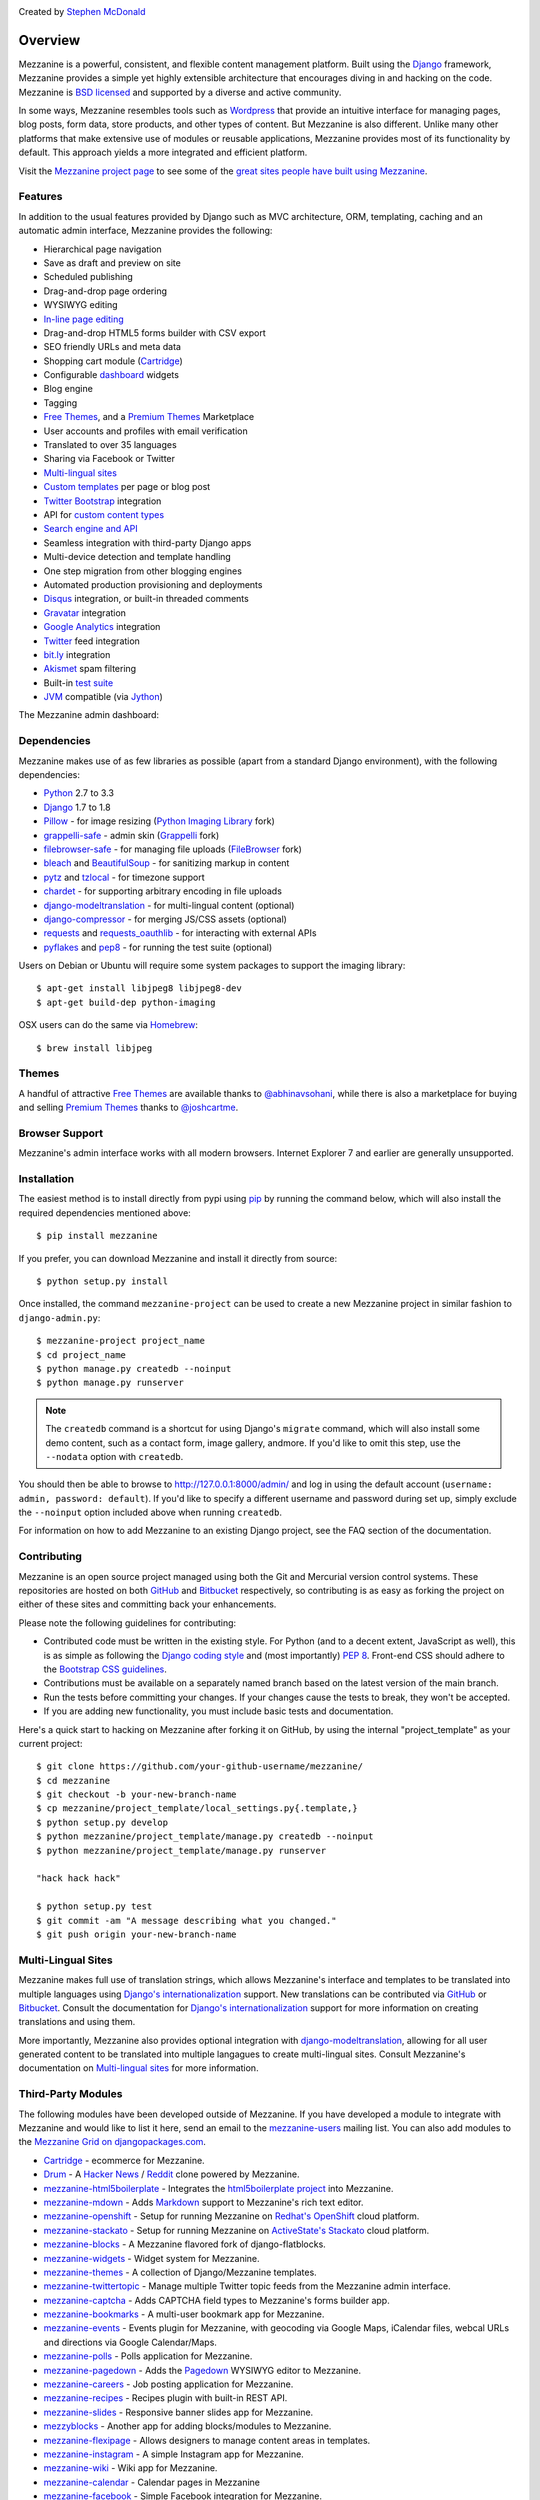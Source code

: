 .. image:: https://secure.travis-ci.org/stephenmcd/mezzanine.png?branch=master
   :target: http://travis-ci.org/#!/stephenmcd/mezzanine

Created by `Stephen McDonald <http://twitter.com/stephen_mcd>`_

========
Overview
========

Mezzanine is a powerful, consistent, and flexible content management
platform. Built using the `Django`_ framework, Mezzanine provides a
simple yet highly extensible architecture that encourages diving in
and hacking on the code. Mezzanine is `BSD licensed`_ and supported by
a diverse and active community.

In some ways, Mezzanine resembles tools such as `Wordpress`_ that
provide an intuitive interface for managing pages, blog posts, form
data, store products, and other types of content. But Mezzanine is
also different. Unlike many other platforms that make extensive use of
modules or reusable applications, Mezzanine provides most of its
functionality by default. This approach yields a more integrated and
efficient platform.

Visit the `Mezzanine project page`_ to see some of the `great sites
people have built using Mezzanine`_.

Features
========

In addition to the usual features provided by Django such as MVC
architecture, ORM, templating, caching and an automatic admin
interface, Mezzanine provides the following:

* Hierarchical page navigation
* Save as draft and preview on site
* Scheduled publishing
* Drag-and-drop page ordering
* WYSIWYG editing
* `In-line page editing`_
* Drag-and-drop HTML5 forms builder with CSV export
* SEO friendly URLs and meta data
* Shopping cart module (`Cartridge`_)
* Configurable `dashboard`_ widgets
* Blog engine
* Tagging
* `Free Themes`_, and a `Premium Themes`_ Marketplace
* User accounts and profiles with email verification
* Translated to over 35 languages
* Sharing via Facebook or Twitter
* `Multi-lingual sites`_
* `Custom templates`_ per page or blog post
* `Twitter Bootstrap`_ integration
* API for `custom content types`_
* `Search engine and API`_
* Seamless integration with third-party Django apps
* Multi-device detection and template handling
* One step migration from other blogging engines
* Automated production provisioning and deployments
* `Disqus`_ integration, or built-in threaded comments
* `Gravatar`_ integration
* `Google Analytics`_ integration
* `Twitter`_ feed integration
* `bit.ly`_ integration
* `Akismet`_ spam filtering
* Built-in `test suite`_
* `JVM`_ compatible (via `Jython`_)

The Mezzanine admin dashboard:

.. image:: http://mezzanine.jupo.org/docs/_images/dashboard.png

Dependencies
============

Mezzanine makes use of as few libraries as possible (apart from a
standard Django environment), with the following dependencies:

* `Python`_ 2.7 to 3.3
* `Django`_ 1.7 to 1.8
* `Pillow`_ - for image resizing (`Python Imaging Library`_ fork)
* `grappelli-safe`_ - admin skin (`Grappelli`_ fork)
* `filebrowser-safe`_ - for managing file uploads (`FileBrowser`_ fork)
* `bleach`_ and `BeautifulSoup`_ - for sanitizing markup in content
* `pytz`_ and `tzlocal`_ - for timezone support
* `chardet`_ - for supporting arbitrary encoding in file uploads
* `django-modeltranslation`_ - for multi-lingual content (optional)
* `django-compressor`_ - for merging JS/CSS assets (optional)
* `requests`_ and `requests_oauthlib`_ - for interacting with external APIs
* `pyflakes`_ and `pep8`_ - for running the test suite (optional)

Users on Debian or Ubuntu will require some system packages to support
the imaging library::

    $ apt-get install libjpeg8 libjpeg8-dev
    $ apt-get build-dep python-imaging

OSX users can do the same via `Homebrew`_::

    $ brew install libjpeg

Themes
======

A handful of attractive `Free Themes`_ are available thanks to
`@abhinavsohani`_, while there is also a marketplace for buying and
selling `Premium Themes`_ thanks to `@joshcartme`_.

Browser Support
===============

Mezzanine's admin interface works with all modern browsers.
Internet Explorer 7 and earlier are generally unsupported.

Installation
============

The easiest method is to install directly from pypi using `pip`_ by
running the command below, which will also install the required
dependencies mentioned above::

    $ pip install mezzanine

If you prefer, you can download Mezzanine and install it directly from
source::

    $ python setup.py install

Once installed, the command ``mezzanine-project`` can be used to
create a new Mezzanine project in similar fashion to
``django-admin.py``::

    $ mezzanine-project project_name
    $ cd project_name
    $ python manage.py createdb --noinput
    $ python manage.py runserver

.. note::

    The ``createdb`` command is a shortcut for using Django's
    ``migrate`` command, which will also install some demo content,
    such as a contact form, image gallery, andmore. If you'd like to
    omit this step, use the ``--nodata`` option with ``createdb``.

You should then be able to browse to http://127.0.0.1:8000/admin/ and
log in using the default account (``username: admin, password:
default``). If you'd like to specify a different username and password
during set up, simply exclude the ``--noinput`` option included above
when running ``createdb``.

For information on how to add Mezzanine to an existing Django project,
see the FAQ section of the documentation.

Contributing
============

Mezzanine is an open source project managed using both the Git and
Mercurial version control systems. These repositories are hosted on
both `GitHub`_ and `Bitbucket`_ respectively, so contributing is as
easy as forking the project on either of these sites and committing
back your enhancements.

Please note the following guidelines for contributing:

* Contributed code must be written in the existing style. For Python
  (and to a decent extent, JavaScript as well), this is as simple as
  following the `Django coding style`_ and (most importantly)
  `PEP 8`_. Front-end CSS should adhere to the
  `Bootstrap CSS guidelines`_.
* Contributions must be available on a separately named branch
  based on the latest version of the main branch.
* Run the tests before committing your changes. If your changes
  cause the tests to break, they won't be accepted.
* If you are adding new functionality, you must include basic tests
  and documentation.

Here's a quick start to hacking on Mezzanine after forking it on
GitHub, by using the internal "project_template" as your current
project::

    $ git clone https://github.com/your-github-username/mezzanine/
    $ cd mezzanine
    $ git checkout -b your-new-branch-name
    $ cp mezzanine/project_template/local_settings.py{.template,}
    $ python setup.py develop
    $ python mezzanine/project_template/manage.py createdb --noinput
    $ python mezzanine/project_template/manage.py runserver

    "hack hack hack"

    $ python setup.py test
    $ git commit -am "A message describing what you changed."
    $ git push origin your-new-branch-name


Multi-Lingual Sites
===================

Mezzanine makes full use of translation strings, which allows
Mezzanine's interface and templates to be translated into multiple
languages using `Django's internationalization`_ support. New
translations can be contributed via `GitHub`_ or `Bitbucket`_. Consult
the documentation for `Django's internationalization`_ support for more
information on creating translations and using them.

More importantly, Mezzanine also provides optional integration with
`django-modeltranslation`_, allowing for all user generated content to
be translated into multiple langagues to create multi-lingual sites.
Consult Mezzanine's documentation on `Multi-lingual sites`_ for more
information.

Third-Party Modules
===================

The following modules have been developed outside of Mezzanine. If you
have developed a module to integrate with Mezzanine and would like to
list it here, send an email to the `mezzanine-users`_ mailing list.
You can also add modules to the `Mezzanine Grid on djangopackages.com`_.

* `Cartridge`_ - ecommerce for Mezzanine.
* `Drum`_ - A `Hacker News`_ / `Reddit`_ clone powered by Mezzanine.
* `mezzanine-html5boilerplate`_ - Integrates the
  `html5boilerplate project`_  into Mezzanine.
* `mezzanine-mdown`_ - Adds `Markdown`_ support to Mezzanine's rich
  text editor.
* `mezzanine-openshift`_ - Setup for running Mezzanine on
  `Redhat's OpenShift`_ cloud platform.
* `mezzanine-stackato`_ - Setup for running Mezzanine on
  `ActiveState's Stackato`_ cloud platform.
* `mezzanine-blocks`_ - A Mezzanine flavored fork of
  django-flatblocks.
* `mezzanine-widgets`_ - Widget system for Mezzanine.
* `mezzanine-themes`_ - A collection of Django/Mezzanine templates.
* `mezzanine-twittertopic`_ - Manage multiple Twitter topic feeds
  from the Mezzanine admin interface.
* `mezzanine-captcha`_ - Adds CAPTCHA field types to Mezzanine's
  forms builder app.
* `mezzanine-bookmarks`_ - A multi-user bookmark app for Mezzanine.
* `mezzanine-events`_ - Events plugin for Mezzanine, with geocoding
  via Google Maps, iCalendar files, webcal URLs and directions via
  Google Calendar/Maps.
* `mezzanine-polls`_ - Polls application for Mezzanine.
* `mezzanine-pagedown`_ - Adds the `Pagedown`_ WYSIWYG editor to
  Mezzanine.
* `mezzanine-careers`_ - Job posting application for Mezzanine.
* `mezzanine-recipes`_ - Recipes plugin with built-in REST API.
* `mezzanine-slides`_ - Responsive banner slides app for Mezzanine.
* `mezzyblocks`_ - Another app for adding blocks/modules to Mezzanine.
* `mezzanine-flexipage`_ - Allows designers to manage content areas
  in templates.
* `mezzanine-instagram`_ - A simple Instagram app for Mezzanine.
* `mezzanine-wiki`_ - Wiki app for Mezzanine.
* `mezzanine-calendar`_ - Calendar pages in Mezzanine
* `mezzanine-facebook`_ - Simple Facebook integration for Mezzanine.
* `mezzanine-instagram-gallery`_ - Create Mezzanine galleries using
  Instagram images.
* `mezzanine-cli`_ - Command-line interface for Mezzanine.
* `mezzanine-categorylink`_ - Integrates Mezzanine's Link pages with
  its blog categories.
* `mezzanine-podcast`_ - A simple podcast streamer and manager for
  Mezzanine.
* `mezzanine-linkcollection`_ - Collect links. Feature them. Share
  them over RSS.
* `cash-generator`_ - Generate `GnuCash`_ invoices with Mezzanine.
* `mezzanine-foundation`_ - `Zurb Foundation`_ theme for Mezzanine.
* `mezzanine-file-collections`_ - Simple file collection page type
  for Mezzanine.
* `mezzanine-wymeditor`_ - `WYMeditor`_ adapted as the rich text
  editor for Mezzanine.
* `mezzanine-meze`_ - Adds support for `reStructuredText`_,
  `Pygments`_ and more, to Mezzanine's rich text editing.
* `mezzanine-pageimages`_ - Add background and banner images per page
  in Mezzanine.
* `mezzanine-protected-pages`_ - Restrict access to pages by group
  membership.
* `mezzanine-page-auth`_ - A Mezzanine module for add group-level
  permission to pages.
* `django-widgy`_ - Widget-oriented content editing. Includes an
  adapter for Mezzanine and a powerful form builder.
* `mezzanine-admin-backup`_ - Export your Mezzanine database and assets
  directly from the admin.
* `mezzanine-mailchimp`_ - Integrate Mezzanine forms with a MailChimp
  subscription list.
* `mezzanine-grappelli`_ - Integrates latest upstream
  grappelli/filebrowser with Mezzanine.
* `mezzanine-workout`_ - Store and display FIT data in Mezzanine.
* `mezzanine-agenda`_ - Event functionality for your Mezzanine sites.
* `mezzanine-dpaste`_ - Integrate `dpaste`_, a Django pastebin, into
  your Mezzanine site.
* `mezzanine-linkdump`_ - Create, display and track links in Mezzanine.
* `mezzanine-people`_ - Categorize and list people in Mezzanine.
* `mezzanine-webf`_ - Fabfile for deploying Mezzanine to Webfaction.
* `mezzanineopenshift`_ Another setup for `Redhat's OpenShift`_ cloud
  platform.
* `mezzanine-bsbanners`_ - Add `Twitter Bootstrap`_ Carousels and
  Jumbotrons to Mezzanine.
* `mezzanine-business-theme`_ Starter business theme for Mezzanine.
* `open-helpdesk`_ A helpdesk app built with Mezzanine.
* `mezzanine-invites`_ Allow site registration via alphanumeric invite codes.
* `ansible-mezzanine`_ Full pipeline (dev, staging, production) deployment of Mezzanine using `Ansible`_.
* `mezzanine-modal-announcements`_ Popup announcements for Mezzanine websites via Bootstrap modals.


Donating
========

If you would like to make a donation to continue development of
Mezzanine, you can do so via the `Mezzanine Project`_ website.

Support
=======

To report a security issue, please send an email privately to
`security@jupo.org`_. This gives us a chance to fix the issue and
create an official release prior to the issue being made
public.

For all other Mezzanine support, the primary channel is the
`mezzanine-users`_ mailing list. Questions, comments, and all related
discussions take place here amongst knowledgeable members of the
community.

If you're certain you've come across a bug, then please use the
`GitHub issue tracker`_. It's crucial that enough information is
provided to reproduce the bug. This includes things such as the
Python stack trace generated by error pages, as well as other aspects
of the development environment used, such as operating system,
database, Python version, etc. If you're not sure you've found a
reproducible bug, then please try the mailing list first.

Finally, feel free to drop by the `#mezzanine IRC channel`_ on
`Freenode`_, for a chat!

Communications in all Mezzanine spaces are expected to conform
to the `Django Code of Conduct`_.

Sites Using Mezzanine
=====================

* `Citrus Agency <http://citrus.com.au/>`_
* `Mezzanine Project <http://mezzanine.jupo.org>`_
* `Nick Hagianis <http://hagianis.com>`_
* `Thomas Johnson <http://tomfmason.net>`_
* `Central Mosque Wembley <http://wembley-mosque.co.uk>`_
* `Ovarian Cancer Research Foundation <http://ocrf.com.au/>`_
* `The Source Procurement <http://thesource.com.au/>`_
* `Imageinary <http://imageinary.com>`_
* `Brad Montgomery <http://blog.bradmontgomery.net>`_
* `Jashua Cloutier <http://www.senexcanis.com>`_
* `Alpha & Omega Contractors <http://alphaomegacontractors.com>`_
* `Equity Advance <http://equityadvance.com.au/>`_
* `Head3 Interactive <http://head3.com>`_
* `PyLadies <http://www.pyladies.com>`_
* `Ripe Maternity <http://www.ripematernity.com/>`_
* `Cotton On <http://shop.cottonon.com/>`_
* `List G Barristers <http://www.listgbarristers.com.au>`_
* `Tri-Cities Flower Farm <http://www.tricitiesflowerfarm.com>`_
* `daon.ru <http://daon.ru/>`_
* `autoindeks.ru <http://autoindeks.ru/>`_
* `immiau.ru <http://immiau.ru/>`_
* `ARA Consultants <http://www.araconsultants.com.au/>`_
* `Boîte à Z'images <http://boiteazimages.com/>`_
* `The Melbourne Cup <http://www.melbournecup.com/>`_
* `Diablo News <http://www.diablo-news.com>`_
* `Goldman Travel <http://www.goldmantravel.com.au/>`_
* `IJC Digital <http://ijcdigital.com/>`_
* `Coopers <http://store.coopers.com.au/>`_
* `Joe Julian <http://joejulian.name>`_
* `Sheer Ethic <http://sheerethic.com/>`_
* `Salt Lake Magazine <http://saltlakemagazine.com/>`_
* `Boca Raton Magazine <http://bocamag.com/>`_
* `Photog.me <http://www.photog.me>`_
* `Elephant Juice Soup <http://www.elephantjuicesoup.com>`_
* `National Positions <http://www.nationalpositions.co.uk/>`_
* `Like Humans Do <http://www.likehumansdo.com>`_
* `Connecting Countries <http://connectingcountries.net>`_
* `tindie.com <http://tindie.com>`_
* `Environmental World Products <http://ewp-sa.com/>`_
* `Ross A. Laird <http://rosslaird.com>`_
* `Etienne B. Roesch <http://etienneroes.ch>`_
* `Recruiterbox <http://recruiterbox.com/>`_
* `Mod Productions <http://modprods.com/>`_
* `Appsembler <http://appsembler.com/>`_
* `Pink Twig <http://www.pinktwig.ca>`_
* `Parfume Planet <http://parfumeplanet.com>`_
* `Trading 4 Us <http://www.trading4.us>`_
* `Chris Fleisch <http://chrisfleisch.com>`_
* `Theneum <http://theneum.com/>`_
* `My Story Chest <http://www.mystorychest.com>`_
* `Philip Sahli <http://www.fatrix.ch>`_
* `Raymond Chandler <http://www.codearchaeologist.org>`_
* `Nashsb <http://nashpp.com>`_
* `AciBASE <http://acinetobacter.bham.ac.uk>`_
* `Matthe Wahn <http://www.matthewahn.com>`_
* `Bit of Pixels <http://bitofpixels.com>`_
* `European Crystallographic Meeting <http://ecm29.ecanews.org>`_
* `Dreamperium <http://dreamperium.com>`_
* `UT Dallas <http://utdallasiia.com>`_
* `Go Yama <http://goyamamusic.com>`_
* `Yeti LLC <http://www.yetihq.com/>`_
* `Li Xiong <http://idhoc.com>`_
* `Pageworthy <http://pageworthy.com>`_
* `Prince Jets <http://princejets.com>`_
* `30 sites in 30 days <http://1inday.com>`_
* `St Barnabas' Theological College <http://www.sbtc.org.au/>`_
* `Helios 3D <http://helios3d.nl/>`_
* `Life is Good <http://lifeisgoodforall.co.uk/>`_
* `Building 92 <http://bldg92.org/>`_
* `Pie Monster <http://piemonster.me>`_
* `Cotton On Asia <http://asia.cottonon.com/>`_
* `Ivan Diao <http://www.adieu.me>`_
* `Super Top Secret <http://www.wearetopsecret.com/>`_
* `Jaybird Sport <http://www.jaybirdgear.com/>`_
* `Manai Glitter <https://manai.co.uk>`_
* `Sri Emas International School <http://www.sriemas.edu.my>`_
* `Boom Perun <http://perunspace.ru>`_
* `Tactical Bags <http://tacticalbags.ru>`_
* `apps.de <http://apps.de>`_
* `Sunfluence <http://sunfluence.com>`_
* `ggzpreventie.nl <http://ggzpreventie.nl>`_
* `dakuaiba.com <http://www.dakuaiba.com>`_
* `Wdiaz <http://www.wdiaz.org>`_
* `Hunted Hive <http://huntedhive.com/>`_
* `mjollnir.org <http://mjollnir.org>`_
* `The Beancat Network <http://www.beancatnet.org>`_
* `Raquel Marón <http://raquelmaron.com/>`_
* `EatLove <http://eatlove.com.au/>`_
* `Hospitality Quotient <http://hospitalityq.com/>`_
* `The Andrew Story <http://theandrewstory.com/>`_
* `Charles Koll Jewelry <http://charleskoll.com/>`_
* `Mission Healthcare <http://homewithmission.com/>`_
* `Creuna (com/dk/fi/no/se) <http://www.creuna.com/>`_
* `Coronado School of the Arts <http://www.cosasandiego.com/>`_
* `SiteComb <http://www.sitecomb.com>`_
* `Dashing Collective <http://dashing.tv/>`_
* `Puraforce Remedies <http://puraforceremedies.com/>`_
* `Google's VetNet <http://www.vetnethq.com/>`_
* `1800RESPECT <http://www.1800respect.org.au/>`_
* `Evenhouse Consulting <http://evenhouseconsulting.com/>`_
* `Humboldt Community Christian School <http://humboldtccs.org>`_
* `Atlanta's Living Legacy <http://gradyhistory.com>`_
* `Shipgistix <http://shipgistix.com>`_
* `Yuberactive <http://www.yuberactive.asia>`_
* `Medical Myth Busters <http://pogromcymitowmedycznych.pl>`_
* `4player Network <http://4playernetwork.com/>`_
* `Top500 Supercomputers <http://top500.org>`_
* `Die Betroffenen <http://www.zeichnemit.de>`_
* `uvena.de <http://uvena.de>`_
* `ezless.com <http://ezless.com>`_
* `Dominican Python <http://python.do>`_
* `Stackful.io <http://stackful.io/>`_
* `Adrenaline <http://www.adrln.com/>`_
* `ACE EdVenture Programme <http://aceedventure.com/>`_
* `Butchershop Creative <http://www.butchershopcreative.com/>`_
* `Sam Kingston <http://www.sjkingston.com>`_
* `Ludwig von Mises Institute <http://mises.fi>`_
* `Incendio <http://incendio.no/>`_
* `Alexander Lillevik <http://lillevikdesign.no/>`_
* `Walk In Tromsø <http://www.turitromso.no>`_
* `Mandrivia Linux <http://www.mandriva.com/>`_
* `Crown Preschool <http://crownpreschool.com>`_
* `Coronado Pathways Charter School <http://coronadopathways.com>`_
* `Raindrop Marketing <http://www.raindropads.com>`_
* `Web4py <http://www.web4py.com>`_
* `The Peculiar Store <http://thepeculiarstore.com>`_
* `GrinDin <http://www.grindin.ru>`_
* `4Gume <http://www.4gume.com>`_
* `Skydivo <http://skydivo.com>`_
* `Noshly <http://noshly.com>`_
* `Kabu Creative <http://kabucreative.com.au/>`_
* `KisanHub <http://www.kisanhub.com/>`_
* `Your Song Your Story <http://yoursongyourstory.org/>`_
* `Kegbot <http://kegbot.org>`_
* `Fiz <http://fiz.com/>`_
* `Willborn <http://willbornco.com>`_
* `Copilot Co <http://copilotco.com>`_
* `Amblitec <http://www.amblitec.com>`_
* `Gold's Gym Utah <http://www.bestgymever.com/>`_
* `Appsin - Blog to Native app <http://apps.in/>`_
* `Take Me East <http://takemeeast.net>`_
* `Code Raising <http://www.coderaising.org>`_
* `ZigZag Bags <http://www.zigzagbags.com.au>`_
* `VerifIP <http://verifip.com/>`_
* `Clic TV <http://www.clictv.tv/>`_
* `JE Rivas <http://www.jerivas.com/>`_
* `Heather Gregory Nutrition <http://heathergregorynutrition.com>`_
* `Coronado Island Realty <http://coronado-realty.com>`_
* `Loans to Homes <http://loanstohomes.com>`_
* `Gensler Group <http://genslergroup.com>`_
* `SaniCo <https://sanimedicaltourism.com>`_
* `Grupo Invista <http://grupoinvista.com>`_
* `Brooklyn Navy Yard <http://brooklynnavyyard.org/>`_
* `MEZZaTHEME <http://mezzathe.me/>`_
* `Nektra Advanced Computing <http://www.nektra.com/>`_
* `Bootstrap ASAP <https://bootstrapasap.com/>`_
* `California Center for Jobs <http://www.centerforjobs.org/>`_
* `Sam Kingston <http://www.sjkingston.com>`_
* `Code Juggle DJ <http://www.codejuggle.dj>`_
* `Food News <http://food.hypertexthero.com>`_
* `Australian Discworld Conventions <http://ausdwcon.org>`_
* `Distilled <http://www.distilled.net/>`_
* `OpenMRP <http://www.openmrp.es>`_
* `Arkade Snowboarding <http://www.arkadesnowboarding.com/>`_
* `Linktective The Link Checker <http://www.linktective.com>`_
* `Zetalab <http://www.zetalab.de>`_
* `Make-Up Artists & Hair Stylists Guild <http://www.local706.org>`_
* `Anywhereism <http://www.anywhereism.net>`_
* `Assistive Listening Device Locator <http://aldlocator.com>`_
* `Frank & Connie Spitzer <http://sdhome4you.com>`_
* `Coronado Unified School District <http://coronadousd.net>`_
* `Coronado Inn <http://coronadoinn.com>`_
* `Coronado Schools Foundation <http://csfkids.org>`_
* `Light and Life Christian School <http://www.lightandlifechristianschool.com>`_
* `The Morabito Group <http://themorabitogroup.com>`_
* `Law Offices of Nancy Gardner <http://nancygardnerlaw.com>`_
* `Soden & Steinberger APLC <http://legalmattersllp.com>`_
* `Stalwart Communications <http://stalwartcom.com>`_
* `Ubuntu Consultants <http://ubuntuconsultants.com>`_
* `Wine a Bit Coronado <http://wineabitcoronado.com>`_
* `Mercury Mastering <http://mercurymastering.com>`_
* `Flowgrammable <http://flowgrammable.org>`_
* `Shibe Mart <http://shibemart.com>`_
* `Carlos Isaac Balderas <http://caisbalderas.com/>`_
* `Enrico Tröger <http://www.pending.io>`_
* `Perugini <http://peruginicase.it/>`_
* `YouPatch <https://www.youpatch.com>`_
* `Batista Peniel <http://batistapeniel.org>`_
* `Perceptyx <http://www.perceptyx.com/>`_
* `Guddina Coffee <http://guddina.com>`_
* `Atami Escape Resort <http://www.atami.com.sv>`_
* `Philip Southwell <http://www.philipsouthwell.com>`_
* `Justine & Katie's Bowtique <http://www.jnkbows.com>`_
* `The Grantwell LLC <https://www.thegrantwell.com>`_
* `PyCon Asia-Pacific <https://tw.pycon.org/>`_
* `Nerdot <http://nerdot.com.do>`_
* `Coworking.do <http://coworking.do>`_
* `Arlette Pichardo <http://arlettepichardo.com>`_
* `Sani Dental Group <http://sanidentalgroup.com>`_
* `Biocap 06 <http://www.biocap06.fr>`_
* `Python Baja California <http://pythonbc.co/>`_
* `The Art Rebellion <http://www.theartrebellion.com/>`_
* `Engineered Arts <https://www.engineeredarts.co.uk>`_
* `Paul Whipp Consulting <http://www.paulwhippconsulting.com>`_
* `Lipman Art <https://lipmanart.com/>`_
* `MODCo Group <http://modcogroup.com/>`_
* `Terminal Labs <http://www.terminallabs.com>`_
* `Resource Management Companies <http://rmcrecycle.com>`_
* `DollFires <http://dollfires.com>`_
* `Quantifind <http://quantifind.com/>`_
* `ZHackers <https://www.zhackers.com>`_
* `Open ERP Arabia <http://openerparabia.org/>`_
* `DataKind <http://www.datakind.org/>`_
* `New Zealand Institute of Economic Research <http://nzier.org.nz/>`_
* `CodingHouse <http://thecodinghouse.in>`_
* `Triple J Products <http://triplejcoilproducts.com>`_
* `Aaron E. Balderas <http://abalderas.com>`_
* `DVD.nl <http://dvd.nl/>`_
* `Constantia Fabrics <http://www.constantiafabrics.co.za/>`_
* `Potrillo al Pie <http://potrilloalpie.com/>`_
* `Skyfalk Web Studio <http://skyfalk.ru>`_
* `Firefox OS Partners <https://mobilepartners.mozilla.org/>`_
* `You Name It <http://you-name-it.net>`_
* `Atlas of Human Infectious Diseases <https://infectionatlas.org>`_
* `The Entrepreneurial School <http://theentrepreneurialschool.com/>`_
* `Wednesday Martin <http://wednesdaymartin.com/>`_
* `Avaris to Avanim <https://avaristoavanim.com>`_
* `Cognitions Coaching and Consulting <http://www.cognitionscoachingandconsulting.com>`_
* `Foundation Engineering Group <http://fegroup.net.au>`_
* `Hivelocity <https://www.hivelocity.net>`_
* `Zooply <http://zoop.ly>`_
* `Oceana Technologies <http://oceanatech.com>`_
* `TerraHub <http://terrahub.org/>`_
* `djangoproject.jp <http://djangoproject.jp/>`_
* `Joshua Ginsberg <http://starboard.flowtheory.net>`_
* `Savant Digital <http://www.savantdigital.net>`_
* `weBounty <https://webounty.com>`_
* `Oxfam America <http://www.oxfamamerica.org/>`_


Quotes
======

* "I'm enjoying working with Mezzanine, it's good work"
  - `Van Lindberg`_, `Python Software Foundation`_ chairman
* "Mezzanine looks like it may be Django's killer app"
  - `Antonio Rodriguez`_, ex CTO of `Hewlett Packard`_, founder
  of `Tabblo`_
* "Mezzanine looks pretty interesting, tempting to get me off
  Wordpress" - `Jesse Noller`_, Python core contributor,
  `Python Software Foundation`_ board member
* "I think I'm your newest fan. Love these frameworks"
  - `Emile Petrone`_, integrations engineer at `Urban Airship`_
* "Mezzanine is amazing" - `Audrey Roy`_, founder of `PyLadies`_
  and `Django Packages`_
* "Mezzanine convinced me to switch from the Ruby world over
  to Python" - `Michael Delaney`_, developer
* "Like Linux and Python, Mezzanine just feels right" - `Phil Hughes`_,
  Linux For Dummies author, `The Linux Journal`_ columnist
* "Impressed with Mezzanine so far" - `Brad Montgomery`_, founder
  of `Work For Pie`_
* "From the moment I installed Mezzanine, I have been delighted, both
  with the initial experience and the community involved in its
  development" - `John Campbell`_, founder of `Head3 Interactive`_
* "You need to check out the open source project Mezzanine. In one
  word: Elegant" - `Nick Hagianis`_, developer


.. GENERAL LINKS

.. _`Django`: http://djangoproject.com/
.. _`Django Code of Conduct`: https://www.djangoproject.com/conduct/
.. _`BSD licensed`: http://www.linfo.org/bsdlicense.html
.. _`Wordpress`: http://wordpress.org/
.. _`great sites people have built using Mezzanine`: http://mezzanine.jupo.org/sites/
.. _`Pinax`: http://pinaxproject.com/
.. _`Mingus`: http://github.com/montylounge/django-mingus
.. _`Mezzanine project page`: http://mezzanine.jupo.org
.. _`Python`: http://python.org/
.. _`pip`: http://www.pip-installer.org/
.. _`bleach`: http://pypi.python.org/pypi/bleach
.. _`BeautifulSoup`: http://www.crummy.com/software/BeautifulSoup/
.. _`pytz`: http://pypi.python.org/pypi/pytz/
.. _`tzlocal`: http://pypi.python.org/pypi/tzlocal/
.. _`django-compressor`: https://pypi.python.org/pypi/django_compressor
.. _`Python Imaging Library`: http://www.pythonware.com/products/pil/
.. _`Pillow`: https://github.com/python-imaging/Pillow
.. _`grappelli-safe`: http://github.com/stephenmcd/grappelli-safe
.. _`filebrowser-safe`: http://github.com/stephenmcd/filebrowser-safe/
.. _`Grappelli`: http://code.google.com/p/django-grappelli/
.. _`FileBrowser`: http://code.google.com/p/django-filebrowser/
.. _`South`: http://south.aeracode.org/
.. _`requests`: http://docs.python-requests.org/en/latest/
.. _`requests_oauthlib`: http://requests-oauthlib.readthedocs.org/
.. _`pyflakes`: http://pypi.python.org/pypi/pyflakes
.. _`chardet`: https://chardet.readthedocs.org
.. _`pep8`: http://pypi.python.org/pypi/pep8
.. _`Homebrew`: http://mxcl.github.com/homebrew/
.. _`In-line page editing`: http://mezzanine.jupo.org/docs/inline-editing.html
.. _`custom content types`: http://mezzanine.jupo.org/docs/content-architecture.html#creating-custom-content-types
.. _`Search engine and API`: http://mezzanine.jupo.org/docs/search-engine.html
.. _`dashboard`: http://mezzanine.jupo.org/docs/admin-customization.html#dashboard
.. _`Free Themes`: http://thecodinghouse.in/themes/
.. _`Premium Themes`: http://mezzathe.me/
.. _`@abhinavsohani`: https://twitter.com/abhinavsohani
.. _`@joshcartme`: https://twitter.com/joshcartme
.. _`Cartridge`: http://cartridge.jupo.org/
.. _`Custom templates`: http://mezzanine.jupo.org/docs/content-architecture.html#page-templates
.. _`test suite`: http://mezzanine.jupo.org/docs/packages.html#module-mezzanine.core.tests
.. _`JVM`: http://en.wikipedia.org/wiki/Java_virtual_machine
.. _`Jython`: http://www.jython.org/
.. _`Twitter Bootstrap`: http://getbootstrap.com/
.. _`Disqus`: http://disqus.com/
.. _`Gravatar`: http://gravatar.com/
.. _`Google Analytics`: http://www.google.com/analytics/
.. _`Twitter`: http://twitter.com/
.. _`bit.ly`: http://bit.ly/
.. _`Akismet`: http://akismet.com/
.. _`project_template`: https://github.com/stephenmcd/mezzanine/tree/master/mezzanine/project_template
.. _`GitHub`: http://github.com/stephenmcd/mezzanine/
.. _`Bitbucket`: http://bitbucket.org/stephenmcd/mezzanine/
.. _`django-modeltranslation`: http://django-modeltranslation.readthedocs.org
.. _`Multi-lingual sites`: http://mezzanine.jupo.org/docs/multi-lingual-sites.html
.. _`mezzanine-users`: http://groups.google.com/group/mezzanine-users/topics
.. _`security@jupo.org`: mailto:security@jupo.org?subject=Mezzanine+Security+Issue
.. _`GitHub issue tracker`: http://github.com/stephenmcd/mezzanine/issues
.. _`#mezzanine IRC channel`: irc://irc.freenode.net/mezzanine
.. _`Freenode`: http://freenode.net
.. _`Django coding style`: http://docs.djangoproject.com/en/dev/internals/contributing/#coding-style
.. _`PEP 8`: http://www.python.org/dev/peps/pep-0008/
.. _`Bootstrap CSS guidelines`: https://github.com/twbs/bootstrap/blob/master/CONTRIBUTING.md#css
.. _`Transiflex`: https://www.transifex.com/projects/p/mezzanine/
.. _`Mezzanine Grid on djangopackages.com`: http://www.djangopackages.com/grids/g/mezzanine/
.. _`Django's internationalization`: https://docs.djangoproject.com/en/dev/topics/i18n/translation/
.. _`Python Software Foundation`: http://www.python.org/psf/
.. _`Urban Airship`: http://urbanairship.com/
.. _`Django Packages`: http://djangopackages.com/
.. _`Hewlett Packard`: http://www.hp.com/
.. _`Tabblo`: http://www.tabblo.com/
.. _`The Linux Journal`: http://www.linuxjournal.com
.. _`Work For Pie`: http://workforpie.com/
.. _`virtualenvwrapper`: http://www.doughellmann.com/projects/virtualenvwrapper
.. _`dpaste`: https://github.com/bartTC/dpaste


.. THIRD PARTY LIBS

.. _`Drum`: https://github.com/stephenmcd/drum
.. _`Hacker News`: https://news.ycombinator.com
.. _`Reddit`: http://www.reddit.com
.. _`mezzanine-html5boilerplate`: https://github.com/tvon/mezzanine-html5boilerplate
.. _`mezzanine-html5boilerplate`: https://github.com/tvon/mezzanine-html5boilerplate
.. _`html5boilerplate project`: http://html5boilerplate.com/
.. _`mezzanine-mdown`: https://bitbucket.org/onelson/mezzanine-mdown
.. _`Markdown`: http://en.wikipedia.org/wiki/Markdown
.. _`mezzanine-openshift`: https://github.com/overshard/mezzanine-openshift
.. _`Redhat's OpenShift`: https://openshift.redhat.com/
.. _`Ansible`: http://www.ansible.com/
.. _`mezzanine-stackato`: https://github.com/Stackato-Apps/mezzanine
.. _`ActiveState's Stackato`: http://www.activestate.com/stackato
.. _`mezzanine-blocks`: https://github.com/renyi/mezzanine-blocks
.. _`mezzanine-widgets`: https://github.com/osiloke/mezzanine_widgets
.. _`mezzanine-themes`: https://github.com/renyi/mezzanine-themes
.. _`mezzanine-twittertopic`: https://github.com/lockhart/mezzanine-twittertopic
.. _`mezzanine-captcha`: https://github.com/mjtorn/mezzanine-captcha
.. _`mezzanine-bookmarks`: https://github.com/adieu/mezzanine-bookmarks
.. _`mezzanine-events`: https://github.com/stbarnabas/mezzanine-events
.. _`mezzanine-polls`: https://github.com/sebasmagri/mezzanine_polls
.. _`mezzanine-pagedown`: https://bitbucket.org/akhayyat/mezzanine-pagedown
.. _`PageDown`: https://code.google.com/p/pagedown/
.. _`mezzanine-careers`: https://github.com/mogga/mezzanine-careers
.. _`mezzanine-recipes`: https://github.com/tjetzinger/mezzanine-recipes
.. _`mezzanine-slides`: https://github.com/overshard/mezzanine-slides
.. _`mezzyblocks`: https://github.com/jardaroh/mezzyblocks
.. _`mezzanine-flexipage`: https://github.com/mrmagooey/mezzanine-flexipage
.. _`mezzanine-wiki`: https://github.com/dfalk/mezzanine-wiki
.. _`mezzanine-instagram`: https://github.com/shurik/Mezzanine_Instagram
.. _`mezzanine-calendar`: https://github.com/shurik/mezzanine.calendar
.. _`mezzanine-facebook`: https://github.com/shurik/Mezzanine_Facebook
.. _`mezzanine-instagram-gallery`: https://github.com/georgeyk/mezzanine-instagram-gallery
.. _`mezzanine-cli`: https://github.com/adieu/mezzanine-cli
.. _`mezzanine-categorylink`: https://github.com/mjtorn/mezzanine-categorylink
.. _`mezzanine-podcast`: https://github.com/carpie/mezzanine-podcast
.. _`mezzanine-linkcollection`: https://github.com/mjtorn/mezzanine-linkcollection
.. _`cash-generator`: https://github.com/ambientsound/cash-generator
.. _`GnuCash`: http://www.gnucash.org/
.. _`mezzanine-foundation`: https://github.com/zgohr/mezzanine-foundation
.. _`Zurb Foundation`: http://foundation.zurb.com/
.. _`mezzanine-file-collections`: https://github.com/thibault/mezzanine-file-collections
.. _`mezzanine-wymeditor`: https://github.com/excieve/mezzanine-wymeditor
.. _`WYMeditor`: http://wymeditor.github.io/wymeditor/
.. _`mezzanine-meze`: https://github.com/abakan/mezzanine-meze
.. _`reStructuredText`: http://docutils.sourceforge.net/rst.html
.. _`Pygments`: http://pygments.org/
.. _`mezzanine-pageimages`: https://github.com/bcs-de/mezzanine-pageimages
.. _`mezzanine-protected-pages`: https://github.com/evilchili/mezzanine-protected-pages
.. _`mezzanine-page-auth`: https://github.com/simodalla/mezzanine_page_auth
.. _`django-widgy`: http://django-widgy.readthedocs.org/en/latest/
.. _`mezzanine-admin-backup`: https://bitbucket.org/joshcartme/mezzanine-admin-backup
.. _`mezzanine-mailchimp`: https://bitbucket.org/naritas/mezzanine-mailchimp
.. _`mezzanine-grappelli`: https://github.com/sephii/mezzanine-grappelli
.. _`mezzanine-workout`: https://github.com/kampfschlaefer/mezzanine-workout
.. _`mezzanine-agenda`: https://github.com/jpells/mezzanine-agenda
.. _`mezzanine-dpaste`: https://github.com/prikhi/mezzanine-dpaste
.. _`mezzanine-linkdump`: https://github.com/prikhi/mezzanine-linkdump
.. _`mezzanine-people`: https://github.com/eci/mezzanine-people
.. _`mezzanine-webf`: https://github.com/jerivas/mezzanine-webf
.. _`mezzanineopenshift`: https://bitbucket.org/radeksvarz/mezzanineopenshift
.. _`mezzanine-bsbanners`: https://pypi.python.org/pypi/mezzanine-bsbanners
.. _`mezzanine-business-theme`: https://github.com/dfalk/mezzanine-business-theme
.. _`open-helpdesk`: https://github.com/simodalla/open-helpdesk
.. _`mezzanine-invites`: https://github.com/averagehuman/mezzanine-invites
.. _`ansible-mezzanine`: https://github.com/keithadavidson/ansible-mezzanine
.. _`mezzanine-modal-announcements`: https://github.com/joshcartme/mezzanine-modal-announcements


.. PEOPLE WITH QUOTES

.. _`Van Lindberg`: http://www.lindbergd.info/
.. _`Antonio Rodriguez`: http://an.ton.io/
.. _`Jesse Noller`: http://jessenoller.com/
.. _`Emile Petrone`: https://twitter.com/emilepetrone
.. _`Audrey Roy`: http://cartwheelweb.com/
.. _`Michael Delaney`: http://github.com/fusepilot/
.. _`John Campbell`: http://head3.com/
.. _`Phil Hughes`: http://www.linuxjournal.com/blogs/phil-hughes
